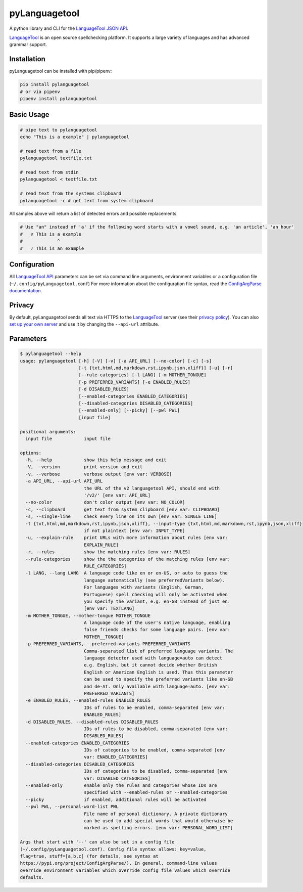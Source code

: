 ==============
pyLanguagetool
==============
|license| |latestrelease| |pypi_versions|

A python library and CLI for the LanguageTool_ `JSON API`_.

LanguageTool_ is an open source spellchecking platform. It supports a large
variety of languages and has advanced grammar support.

.. image:: https://pylanguagetool.lw1.at/_images/screenshot.png

.. start-of-homepage-text

Installation
------------
pyLanguagetool can be installed with pip/pipenv:

.. code:: bash

    pip install pylanguagetool
    # or via pipenv
    pipenv install pylanguagetool

Basic Usage
-----------
.. code:: bash

    # pipe text to pylanguagetool
    echo "This is a example" | pylanguagetool

    # read text from a file
    pylanguagetool textfile.txt

    # read text from stdin
    pylanguagetool < textfile.txt

    # read text from the systems clipboard
    pylanguagetool -c # get text from system clipboard

All samples above will return a list of detected errors and possible
replacements.

.. code::

    # Use "an" instead of 'a' if the following word starts with a vowel sound, e.g. 'an article', 'an hour'
    #   ✗ This is a example
    #             ^
    #   ✓ This is an example



Configuration
-------------
All `LanguageTool API`_ parameters can be set via command line arguments,
environment variables or a configuration file
(``~/.config/pyLanguagetool.conf``) For more information about the
configuration file syntax, read the `ConfigArgParse documentation`_.

Privacy
-------

By default, pyLanguagetool sends all text via HTTPS to the `LanguageTool`_
server (see their `privacy policy`_). You can also `set up your own server`_ and
use it by changing the ``--api-url`` attribute.

Parameters
----------

.. code::

    $ pylanguagetool --help
    usage: pylanguagetool [-h] [-V] [-v] [-a API_URL] [--no-color] [-c] [-s]
                          [-t {txt,html,md,markdown,rst,ipynb,json,xliff}] [-u] [-r]
                          [--rule-categories] [-l LANG] [-m MOTHER_TONGUE]
                          [-p PREFERRED_VARIANTS] [-e ENABLED_RULES]
                          [-d DISABLED_RULES]
                          [--enabled-categories ENABLED_CATEGORIES]
                          [--disabled-categories DISABLED_CATEGORIES]
                          [--enabled-only] [--picky] [--pwl PWL]
                          [input file]

    positional arguments:
      input file            input file

    options:
      -h, --help            show this help message and exit
      -V, --version         print version and exit
      -v, --verbose         verbose output [env var: VERBOSE]
      -a API_URL, --api-url API_URL
                            the URL of the v2 languagetool API, should end with
                            '/v2/' [env var: API_URL]
      --no-color            don't color output [env var: NO_COLOR]
      -c, --clipboard       get text from system clipboard [env var: CLIPBOARD]
      -s, --single-line     check every line on its own [env var: SINGLE_LINE]
      -t {txt,html,md,markdown,rst,ipynb,json,xliff}, --input-type {txt,html,md,markdown,rst,ipynb,json,xliff}
                            if not plaintext [env var: INPUT_TYPE]
      -u, --explain-rule    print URLs with more information about rules [env var:
                            EXPLAIN_RULE]
      -r, --rules           show the matching rules [env var: RULES]
      --rule-categories     show the the categories of the matching rules [env var:
                            RULE_CATEGORIES]
      -l LANG, --lang LANG  A language code like en or en-US, or auto to guess the
                            language automatically (see preferredVariants below).
                            For languages with variants (English, German,
                            Portuguese) spell checking will only be activated when
                            you specify the variant, e.g. en-GB instead of just en.
                            [env var: TEXTLANG]
      -m MOTHER_TONGUE, --mother-tongue MOTHER_TONGUE
                            A language code of the user's native language, enabling
                            false friends checks for some language pairs. [env var:
                            MOTHER__TONGUE]
      -p PREFERRED_VARIANTS, --preferred-variants PREFERRED_VARIANTS
                            Comma-separated list of preferred language variants. The
                            language detector used with language=auto can detect
                            e.g. English, but it cannot decide whether British
                            English or American English is used. Thus this parameter
                            can be used to specify the preferred variants like en-GB
                            and de-AT. Only available with language=auto. [env var:
                            PREFERRED_VARIANTS]
      -e ENABLED_RULES, --enabled-rules ENABLED_RULES
                            IDs of rules to be enabled, comma-separated [env var:
                            ENABLED_RULES]
      -d DISABLED_RULES, --disabled-rules DISABLED_RULES
                            IDs of rules to be disabled, comma-separated [env var:
                            DISABLED_RULES]
      --enabled-categories ENABLED_CATEGORIES
                            IDs of categories to be enabled, comma-separated [env
                            var: ENABLED_CATEGORIES]
      --disabled-categories DISABLED_CATEGORIES
                            IDs of categories to be disabled, comma-separated [env
                            var: DISABLED_CATEGORIES]
      --enabled-only        enable only the rules and categories whose IDs are
                            specified with --enabled-rules or --enabled-categories
      --picky               if enabled, additional rules will be activated
      --pwl PWL, --personal-word-list PWL
                            File name of personal dictionary. A private dictionary
                            can be used to add special words that would otherwise be
                            marked as spelling errors. [env var: PERSONAL_WORD_LIST]

    Args that start with '--' can also be set in a config file
    (~/.config/pyLanguagetool.conf). Config file syntax allows: key=value,
    flag=true, stuff=[a,b,c] (for details, see syntax at
    https://pypi.org/project/ConfigArgParse/). In general, command-line values
    override environment variables which override config file values which override
    defaults.


.. |license| image:: https://img.shields.io/badge/license-MIT-blue.svg
    :target: https://raw.githubusercontent.com/Findus23/pyLanguagetool/master/LICENSE
.. |latestrelease| image:: https://img.shields.io/pypi/v/pyLanguagetool.svg
    :target: https://pypi.python.org/pypi/pyLanguagetool
    :alt: Latest Version
.. |pypi_versions| image:: https://img.shields.io/pypi/pyversions/pylanguagetool.svg
    :target: https://pypi.python.org/pypi/pyLanguagetool

.. _LanguageTool: https://languagetool.org/

.. _JSON API: https://languagetool.org/http-api/swagger-ui/#/default

.. _LanguageTool API: https://languagetool.org/http-api/swagger-ui/#/default

.. _ConfigArgParse documentation: https://github.com/bw2/ConfigArgParse#config-file-syntax

.. _privacy policy: https://languagetool.org/privacy/

.. _set up your own server: https://dev.languagetool.org/http-server

